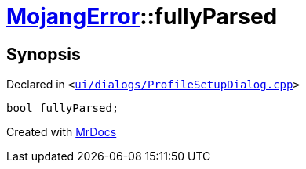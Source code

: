 [#00namespace-MojangError-fullyParsed]
= xref:00namespace/MojangError.adoc[MojangError]::fullyParsed
:relfileprefix: ../../
:mrdocs:


== Synopsis

Declared in `&lt;https://github.com/PrismLauncher/PrismLauncher/blob/develop/launcher/ui/dialogs/ProfileSetupDialog.cpp#L246[ui&sol;dialogs&sol;ProfileSetupDialog&period;cpp]&gt;`

[source,cpp,subs="verbatim,replacements,macros,-callouts"]
----
bool fullyParsed;
----



[.small]#Created with https://www.mrdocs.com[MrDocs]#
